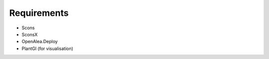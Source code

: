 ============
Requirements
============

- Scons
- SconsX
- OpenAlea.Deploy
- PlantGl (for visualisation)

